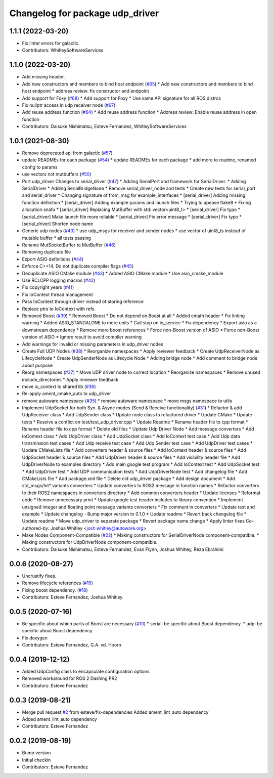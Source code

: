 ^^^^^^^^^^^^^^^^^^^^^^^^^^^^^^^^
Changelog for package udp_driver
^^^^^^^^^^^^^^^^^^^^^^^^^^^^^^^^

1.1.1 (2022-03-20)
------------------
* Fix linter errors for galactic.
* Contributors: WhitleySoftwareServices

1.1.0 (2022-03-20)
------------------
* Add missing header.
* Add new constructors and members to bind host endpoint (`#65 <https://github.com/ros-drivers/transport_drivers/issues/65>`_)
  * Add new constructors and members to bind host endpoint
  * address review: fix constructor and endpoint
* Add support for Foxy (`#68 <https://github.com/ros-drivers/transport_drivers/issues/68>`_)
  * Add support for Foxy
  * Use same API signature for all ROS distros
* Fix nullptr access in udp receiver node (`#67 <https://github.com/ros-drivers/transport_drivers/issues/67>`_)
* Add reuse address function (`#64 <https://github.com/ros-drivers/transport_drivers/issues/64>`_)
  * Add reuse address function
  * Address review: Enable reuse address in open function
* Contributors: Daisuke Nishimatsu, Esteve Fernandez, WhitleySoftwareServices

1.0.1 (2021-08-30)
------------------
* Remove deprecated api from galactic (`#57 <https://github.com/ros-drivers/transport_drivers/issues/57>`_)
* update READMEs for each package (`#54 <https://github.com/ros-drivers/transport_drivers/issues/54>`_)
  * update READMEs for each package
  * add more to readme, renamed config to params
* use vectors not mutbuffers (`#50 <https://github.com/ros-drivers/transport_drivers/issues/50>`_)
* Port udp_driver Changes to serial_driver (`#47 <https://github.com/ros-drivers/transport_drivers/issues/47>`_)
  * Adding SerialPort and framework for SerialDriver.
  * Adding SerialDriver
  * Adding SerialBridgeNode
  * Remove serial_driver_node and tests
  * Create new tests for serial_port and serial_driver
  * Changing signature of from_msg for example_interfaces
  * [serial_driver] Adding missing function definition
  * [serial_driver] Adding example params and launch files
  * Trying to apease flake8
  * Fixing allocation snafu
  * [serial_driver] Replacing MutBuffer with std::vector<uint8_t>
  * [serial_driver] Fix typo
  * [serial_driver] Make launch file more reliable
  * [serial_driver] Fix error message
  * [serial_driver] Fix typo
  * [serial_driver] Shorten node name
* Generic udp nodes (`#40 <https://github.com/ros-drivers/transport_drivers/issues/40>`_)
  * use udp_msgs for receiver and sender nodes
  * use vector of uint8_ts instead of mutable buffer
  * all tests passing
* Rename MutSocketBuffer to MutBuffer (`#46 <https://github.com/ros-drivers/transport_drivers/issues/46>`_)
* Removing duplicate file
* Export ASIO definitions (`#44 <https://github.com/ros-drivers/transport_drivers/issues/44>`_)
* Enforce C++14. Do not duplicate compiler flags (`#45 <https://github.com/ros-drivers/transport_drivers/issues/45>`_)
* Deduplicate ASIO CMake module (`#43 <https://github.com/ros-drivers/transport_drivers/issues/43>`_)
  * Added ASIO CMake module
  * Use asio_cmake_module
* Use RCLCPP logging macros (`#42 <https://github.com/ros-drivers/transport_drivers/issues/42>`_)
* Fix copyright years (`#41 <https://github.com/ros-drivers/transport_drivers/issues/41>`_)
* Fix IoContext thread management
* Pass IoContext through driver instead of storing reference
* Replace ptrs to IoContext with refs
* Removed Boost (`#39 <https://github.com/ros-drivers/transport_drivers/issues/39>`_)
  * Removed Boost
  * Do not depend on Boost at all
  * Added cmath header
  * Fix linting warning
  * Added ASIO_STANDALONE to more units
  * Call stop on io_service
  * Fix dependency
  * Export asio as a downstream dependency
  * Remove more boost references
  * Force non-Boost version of ASIO
  * Force non-Boost version of ASIO
  * Ignore result to avoid compiler warning
* Add warnings for invalid or missing parameters in udp_driver nodes
* Create Full UDP Nodes (`#38 <https://github.com/ros-drivers/transport_drivers/issues/38>`_)
  * Reorganize namespaces
  * Apply reviewer feedback
  * Create UdpReceiverNode as LifecycleNode
  * Create UdpSenderNode as Lifecycle Node
  * Adding bridge node
  * Add comment to bridge node about purpose
* Reorg namespaces (`#37 <https://github.com/ros-drivers/transport_drivers/issues/37>`_)
  * Move UDP driver node to correct location
  * Reorganize namespaces
  * Remove unused include_directories
  * Apply reviewer feedback
* move io_context to shared lib (`#36 <https://github.com/ros-drivers/transport_drivers/issues/36>`_)
* Re-apply ament_cmake_auto to udp_driver
* remove autoware namespace (`#35 <https://github.com/ros-drivers/transport_drivers/issues/35>`_)
  * remove autoware namespace
  * move msgs namespace to utils
* Implement UdpSocket for both Syn. & Async modes (Send & Receive functionality) (`#31 <https://github.com/ros-drivers/transport_drivers/issues/31>`_)
  * Refactor & add UdpReceiver class
  * Add UdpSender class
  * Update node class to refactored driver
  * Update CMake
  * Update tests
  * Resolve a conflict on test/test_udp_driver.cpp
  * Update Readme
  * Rename header file to cpp format
  * Rename header file to cpp format
  * Delete old files
  * Update Udp Driver Node
  * Add message converters
  * Add IoContext class
  * Add UdpDriver class
  * Add UdpSocket class
  * Add IoContext test case
  * Add Udp data transmission test cases
  * Add Udp receive test case
  * Add Udp Sender test case
  * Add UdpDriver test cases
  * Update CMakeLists file
  * Add converters header & source files
  * Add IoContext header & source files
  * Add UdpSocket header & source files
  * Add UdpDriver header & source files
  * Add visibility header file
  * Add UdpDriverNode to examples directory
  * Add main google test program
  * Add IoContext test
  * Add UdpSocket test
  * Add UdpDriver test
  * Add UDP communication tests
  * Add UdpDriverNode test
  * Add changelog file
  * Add CMakeLists file
  * Add package.xml file
  * Delete old udp_driver package
  * Add design document
  * Add std_msgs/Int* variants converters
  * Update converters to ROS2 message in function names
  * Refactor converters to their ROS2 namespaces in converters directory
  * Add common converters header
  * Update licenses
  * Reformat code
  * Remove unnecessary print
  * Update google test header includes to library convention
  * Implement unsigned integer and floating point message variants converters
  * Fix comment in converters
  * Update test and example
  * Update changelog - Bump major version to 0.1.0
  * Update readme
  * Revert back changelog file
  * Update readme
  * Move udp_driver to separate package
  * Revert package name change
  * Apply linter fixes
  Co-authored-by: Joshua Whitley <josh.whitley@autoware.org>
* Make Nodes Component-Compatible (`#22 <https://github.com/ros-drivers/transport_drivers/issues/22>`_)
  * Making constructors for SerialDriverNode component-compatible.
  * Making constructors for UdpDriverNode component-compatible.
* Contributors: Daisuke Nishimatsu, Esteve Fernandez, Evan Flynn, Joshua Whitley, Reza Ebrahimi

0.0.6 (2020-08-27)
------------------
* Uncrustify fixes.
* Remove lifecycle references (`#19 <https://github.com/ros-drivers/transport_drivers/issues/19>`_)
* Fixing boost dependency. (`#18 <https://github.com/ros-drivers/transport_drivers/issues/18>`_)
* Contributors: Esteve Fernandez, Joshua Whitley

0.0.5 (2020-07-16)
------------------
* Be specific about which parts of Boost are necessary (`#10 <https://github.com/ros-drivers/transport_drivers/issues/10>`_)
  * serial: be specific about Boost dependency.
  * udp: be specific about Boost dependency.
* Fix doxygen
* Contributors: Esteve Fernandez, G.A. vd. Hoorn

0.0.4 (2019-12-12)
------------------
* Added UdpConfig class to encapsulate configuration options
* Removed workaround for ROS 2 Dashing PR2
* Contributors: Esteve Fernandez

0.0.3 (2019-08-21)
------------------
* Merge pull request `#2 <https://github.com/ros-drivers/transport_drivers/issues/2>`_ from esteve/fix-dependencies
  Added ament_lint_auto dependency
* Added ament_lint_auto dependency
* Contributors: Esteve Fernandez

0.0.2 (2019-08-19)
------------------
* Bump version
* Initial checkin
* Contributors: Esteve Fernandez
